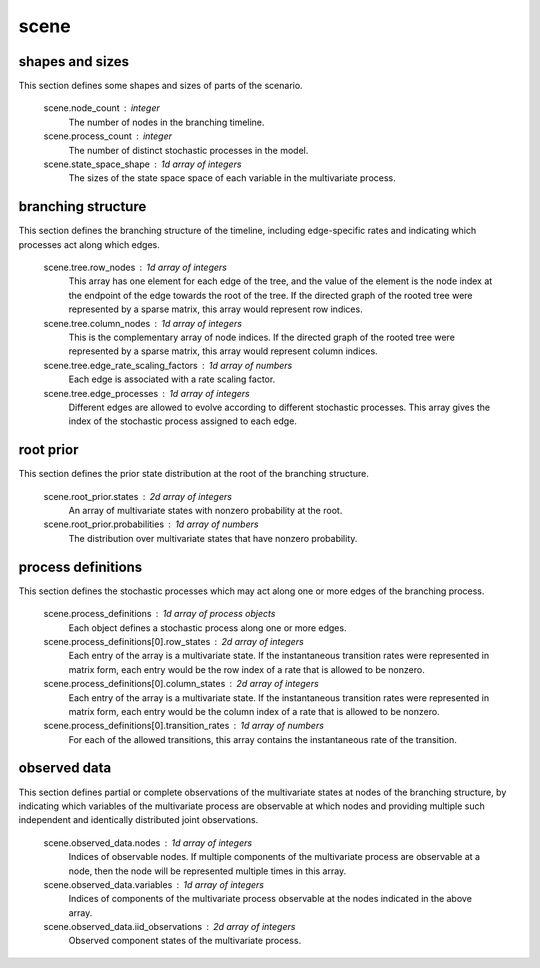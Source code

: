 .. _scene:

scene
-----


shapes and sizes
^^^^^^^^^^^^^^^^

This section defines some shapes and sizes of parts of the scenario.

    scene.node_count : integer
        The number of nodes in the branching timeline.

    scene.process_count : integer
        The number of distinct stochastic processes in the model.

    scene.state_space_shape : 1d array of integers
        The sizes of the state space space of each variable
        in the multivariate process.


branching structure
^^^^^^^^^^^^^^^^^^^

This section defines the branching structure of the timeline,
including edge-specific rates and indicating which
processes act along which edges.

    scene.tree.row_nodes : 1d array of integers
        This array has one element for each edge of the tree,
        and the value of the element is the node index
        at the endpoint of the edge towards the root of the tree.
        If the directed graph of the rooted tree were represented
        by a sparse matrix, this array would represent row indices.

    scene.tree.column_nodes : 1d array of integers
        This is the complementary array of node indices.
        If the directed graph of the rooted tree were represented
        by a sparse matrix, this array would represent column indices.

    scene.tree.edge_rate_scaling_factors : 1d array of numbers
        Each edge is associated with a rate scaling factor.

    scene.tree.edge_processes : 1d array of integers
        Different edges are allowed to evolve according to different
        stochastic processes.
        This array gives the index of the stochastic process
        assigned to each edge.


root prior
^^^^^^^^^^

This section defines the prior state distribution
at the root of the branching structure.

    scene.root_prior.states : 2d array of integers
        An array of multivariate states with nonzero
        probability at the root.

    scene.root_prior.probabilities : 1d array of numbers
        The distribution over multivariate states
        that have nonzero probability.


process definitions
^^^^^^^^^^^^^^^^^^^

This section defines the stochastic processes
which may act along one or more edges of the branching process.

    scene.process_definitions : 1d array of process objects
        Each object defines a stochastic process along one or more edges.

    scene.process_definitions[0].row_states : 2d array of integers
        Each entry of the array is a multivariate state.
        If the instantaneous transition rates were represented
        in matrix form, each entry would be the row index of a rate
        that is allowed to be nonzero.

    scene.process_definitions[0].column_states : 2d array of integers
        Each entry of the array is a multivariate state.
        If the instantaneous transition rates were represented
        in matrix form, each entry would be the column index of a rate
        that is allowed to be nonzero.

    scene.process_definitions[0].transition_rates : 1d array of numbers
        For each of the allowed transitions,
        this array contains the instantaneous rate of the transition.


observed data
^^^^^^^^^^^^^

This section defines partial or complete observations
of the multivariate states at nodes of the branching structure,
by indicating which variables of the multivariate process
are observable at which nodes and providing multiple
such independent and identically distributed joint observations.

    scene.observed_data.nodes : 1d array of integers
        Indices of observable nodes.
        If multiple components of the multivariate process are observable
        at a node, then the node will be represented multiple times
        in this array.

    scene.observed_data.variables : 1d array of integers
        Indices of components of the multivariate process
        observable at the nodes indicated in the above array.

    scene.observed_data.iid_observations : 2d array of integers
        Observed component states of the multivariate process.
